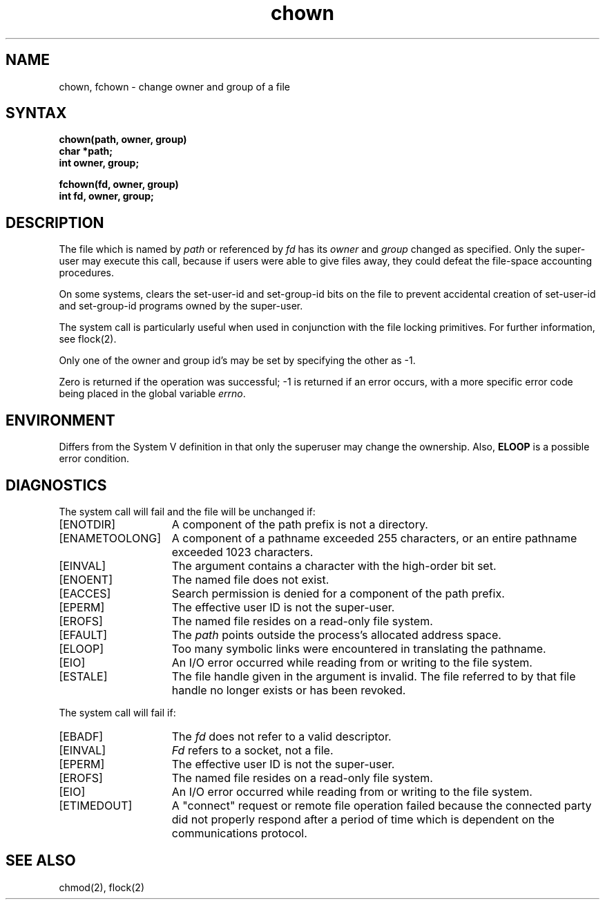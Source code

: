 .TH chown 2
.\" Last modified by Michaud on 16-Sept-1986 1000.
.\"
.\" Last modified by BAM on 27-Nov-1985 1300.
.\"
.\" Last modified by BAM on 30-Oct-1985 1300.
.\"
.\" Last modified by BAM on 2-Aug-85  1000  
.\"
.SH NAME
chown, fchown \- change owner and group of a file
.SH SYNTAX
.nf
.ft B
chown(path, owner, group)
char *path;
int owner, group;
.PP
.ft B
fchown(fd, owner, group)
int fd, owner, group;
.fi
.SH DESCRIPTION
The file
which is named by \fIpath\fP or referenced by \fIfd\fP
has its
.I owner
and 
.I group
changed as specified.
Only the super-user may
execute this call,
because if users were able to give files away,
they could defeat the file-space accounting procedures.
.PP
On some systems,
.PN chown
clears the set-user-id and set-group-id bits
on the file
to prevent accidental creation of
set-user-id and set-group-id programs
owned by the super-user.
.PP
The
.PN fchown
system call
is particularly useful when used in conjunction
with the file locking primitives.  For further information, see
flock(2).
.PP
Only one of the owner and group id's
may be set by specifying the other as \-1.
.PP
Zero is returned if the operation was successful;
\-1 is returned if an error occurs, with a more specific
error code being placed in the global variable \fIerrno\fP.
.SH ENVIRONMENT
Differs from the System V definition in that only
the superuser may change the ownership.  Also, 
\fBELOOP\fP is a possible error condition.
.SH DIAGNOSTICS
The
.PN chown
system call
will fail and the file will be unchanged if:
.TP 15
[ENOTDIR]
A component of the path prefix is not a directory.
.TP 15
[ENAMETOOLONG]
A component of a pathname exceeded 255 characters, or an
entire pathname exceeded 1023 characters.
.TP 15
[EINVAL]
The argument contains a character with the high-order bit set.
.TP 15
[ENOENT]
The named file does not exist.
.TP 15
[EACCES]
Search permission is denied for a component of the path prefix.
.TP 15
[EPERM]
The effective user ID is not the super-user.
.TP 15
[EROFS]
The named file resides on a read-only file system.
.TP 15
[EFAULT]
The
.I path
points outside the process's allocated address space.
.TP 15
[ELOOP]
Too many symbolic links were encountered in translating the pathname.
.TP 15
[EIO]
An I/O error occurred while reading from or writing to the
file system.
.TP 15
[ESTALE]
The file handle given in the argument is invalid.  The file referred
to by that file handle no longer exists or has been revoked.
.PP
The
.PN fchown
system call
will fail if:
.TP 15
[EBADF]
The
.I fd
does not refer to a valid descriptor.
.TP 15
[EINVAL]
.I Fd
refers to a socket, not a file.
.TP 15
[EPERM]
The effective user ID is not the super-user.
.TP 15
[EROFS]
The named file resides on a read-only file system.
.TP 15
[EIO]
An I/O error occurred while reading from or writing to the
file system.
.TP
[ETIMEDOUT]
A "connect" request or remote file operation failed
because the connected party
did not properly respond after a period
of time which is dependent on the communications protocol.
.SH "SEE ALSO"
chmod(2), flock(2)
